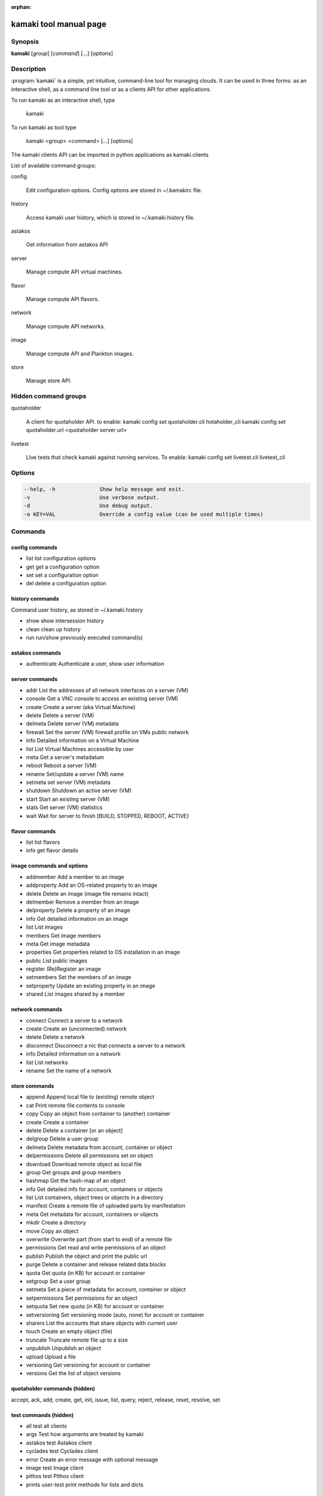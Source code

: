 :orphan:

kamaki tool manual page
=======================

Synopsis
--------

**kamaki** [*group*] [*command*] [...] [*options*]


Description
-----------

:program:`kamaki` is a simple, yet intuitive, command-line tool for managing 
clouds. It can be used in three forms: as an interactive shell, as a command line tool or as a clients API for other applications.

To run kamaki as an interactive shell, type

    kamaki

To run kamaki as tool type

    kamaki <group> <command> [...] [options]

The kamaki clients API can be imported in python applications as kamaki.clients


List of available command groups:

config

    Edit configuration options. Config options are stored in ~/.kamakirc file.

history

    Access kamaki user history, which is stored in ~/.kamaki.history file.

astakos

    Get information from astakos API

server

    Manage compute API virtual machines.

flavor

    Manage compute API flavors.

network

    Manage compute API networks.

image 

    Manage compute API and Plankton images.

store

    Manage store API.


Hidden command groups
---------------------

quotaholder

    A client for quotaholder API. to enable:
    kamaki config set quotaholder.cli hotaholder_cli
    kamaki config set quotaholder.url <quotaholder server url>

livetest

    LIve tests that check kamaki against running services. To enable:
    kamaki config set livetest.cli livetest_cli


Options
-------

.. code-block:: console

    --help, -h              Show help message and exit.
    -v                      Use verbose output.
    -d                      Use debug output.
    -o KEY=VAL              Override a config value (can be used multiple times)


Commands
--------

config commands
***************

* list       list configuration options
* get        get a configuration option
* set        set a configuration option
* del        delete a configuration option


history commands
****************

Command user history, as stored in ~/.kamaki.history

* show      show intersession history
* clean     clean up history
* run       run/show previously executed command(s)


astakos commands
****************

* authenticate      Authenticate a user, show user information


server commands
***************

* addr      List the addresses of all network interfaces on a server (VM)
* console   Get a VNC console to access an existing server (VM)
* create    Create a server (aka Virtual Machine)
* delete    Delete a server (VM)
* delmeta   Delete server (VM) metadata
* firewall  Set the server (VM) firewall profile on VMs public network
* info      Detailed information on a Virtual Machine
* list      List Virtual Machines accessible by user
* meta      Get a server's metadatum
* reboot    Reboot a server (VM)
* rename    Set/update a server (VM) name
* setmeta   set server (VM) metadata
* shutdown  Shutdown an active server (VM)
* start     Start an existing server (VM)
* stats     Get server (VM) statistics
* wait      Wait for server to finish [BUILD, STOPPED, REBOOT, ACTIVE]


flavor commands
***************

* list       list flavors
* info       get flavor details


image commands and options
**************************

* addmember     Add a member to an image
* addproperty   Add an OS-related property to an image
* delete        Delete an image (image file remains intact)
* delmember     Remove a member from an image
* delproperty   Delete a property of an image
* info          Get detailed information on an image
* list          List images
* members       Get image members
* meta          Get image metadata
* properties    Get properties related to OS installation in an image
* public        List public images
* register      (Re)Register an image
* setmembers    Set the members of an image
* setproperty   Update an existing property in an image
* shared        List images shared by a member


network commands
****************

* connect       Connect a server to a network
* create        Create an (unconnected) network
* delete        Delete a network
* disconnect    Disconnect a nic that connects a server to a network
* info          Detailed information on a network
* list          List networks
* rename        Set the name of a network


store commands
**************

* append            Append local file to (existing) remote object
* cat               Print remote file contents to console
* copy              Copy an object from container to (another) container
* create            Create a container
* delete            Delete a container [or an object]
* delgroup          Delete a user group
* delmeta           Delete metadata from account, container or object
* delpermissions    Delete all permissions set on object
* download          Download remote object as local file
* group             Get groups and group members
* hashmap           Get the hash-map of an object
* info              Get detailed info for account, containers or objects
* list              List containers, object trees or objects in a directory
* manifest          Create a remote file of uploaded parts by manifestation
* meta              Get metadata for account, containers or objects
* mkdir             Create a directory
* move              Copy an object
* overwrite         Overwrite part (from start to end) of a remote file
* permissions       Get read and write permissions of an object
* publish           Publish the object and print the public url
* purge             Delete a container and release related data blocks
* quota             Get quota (in KB) for account or container
* setgroup          Set a user group
* setmeta           Set a piece of metadata for account, container or object
* setpermissions    Set permissions for an object
* setquota          Set new quota (in KB) for account or container
* setversioning     Set versioning mode (auto, none) for account or container
* sharers           List the accounts that share objects with current user
* touch             Create an empty object (file)
* truncate          Truncate remote file up to a size
* unpublish         Unpublish an object
* upload            Upload a file
* versioning        Get  versioning for account or container
* versions          Get the list of object versions


quotaholder commands (hidden)
*****************************

accept, ack, add, create, get, init, issue, list, query, reject, release, reset, resolve, set


test commands (hidden)
**********************

* all         test all clients
* args        Test how arguments are treated by kamaki
* astakos     test Astakos client
* cyclades    test Cyclades client
* error       Create an error message with optional message
* image       test Image client
* pithos      test Pithos client
* prints      user-test print methods for lists and dicts


Author
------

GRNET development team <synnefo-devel@googlegroups.com>.

